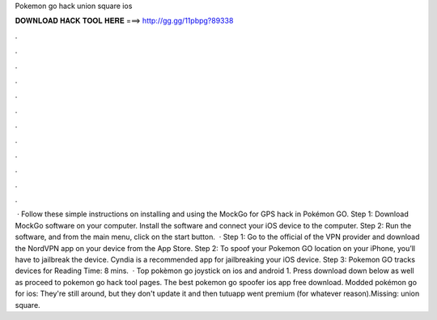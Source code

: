 Pokemon go hack union square ios

𝐃𝐎𝐖𝐍𝐋𝐎𝐀𝐃 𝐇𝐀𝐂𝐊 𝐓𝐎𝐎𝐋 𝐇𝐄𝐑𝐄 ===> http://gg.gg/11pbpg?89338

.

.

.

.

.

.

.

.

.

.

.

.

 · Follow these simple instructions on installing and using the MockGo for GPS hack in Pokémon GO. Step 1: Download MockGo software on your computer. Install the software and connect your iOS device to the computer. Step 2: Run the software, and from the main menu, click on the start button.  · Step 1: Go to the official of the VPN provider and download the NordVPN app on your device from the App Store. Step 2: To spoof your Pokemon GO location on your iPhone, you’ll have to jailbreak the device. Cyndia is a recommended app for jailbreaking your iOS device. Step 3: Pokemon GO tracks devices for  Reading Time: 8 mins.  · Top pokèmon go joystick on ios and android 1. Press download down below as well as proceed to pokemon go hack tool pages. The best pokemon go spoofer ios app free download. Modded pokémon go for ios: They're still around, but they don't update it and then tutuapp went premium (for whatever reason).Missing: union square.
